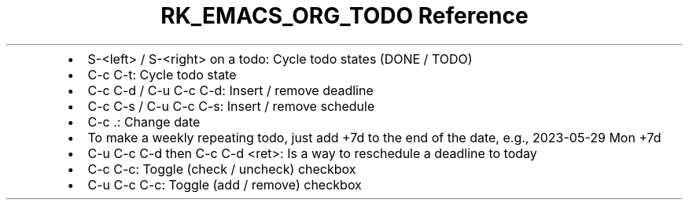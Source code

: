 .\" Automatically generated by Pandoc 3.6.3
.\"
.TH "RK_EMACS_ORG_TODO Reference" "" "" ""
.IP \[bu] 2
\f[CR]S\-<left>\f[R] / \f[CR]S\-<right>\f[R] on a todo: Cycle todo
states (\f[CR]DONE\f[R] / \f[CR]TODO\f[R])
.IP \[bu] 2
\f[CR]C\-c C\-t\f[R]: Cycle todo state
.IP \[bu] 2
\f[CR]C\-c C\-d\f[R] / \f[CR]C\-u C\-c C\-d\f[R]: Insert / remove
deadline
.IP \[bu] 2
\f[CR]C\-c C\-s\f[R] / \f[CR]C\-u C\-c C\-s\f[R]: Insert / remove
schedule
.IP \[bu] 2
\f[CR]C\-c .\f[R]: Change date
.IP \[bu] 2
To make a weekly repeating todo, just add \f[CR]+7d\f[R] to the end of
the date, e.g., \f[CR]2023\-05\-29 Mon +7d\f[R]
.IP \[bu] 2
\f[CR]C\-u C\-c C\-d\f[R] then \f[CR]C\-c C\-d <ret>\f[R]: Is a way to
reschedule a deadline to today
.IP \[bu] 2
\f[CR]C\-c C\-c\f[R]: Toggle (check / uncheck) checkbox
.IP \[bu] 2
\f[CR]C\-u C\-c C\-c\f[R]: Toggle (add / remove) checkbox
